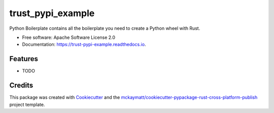 ==================
trust_pypi_example
==================


.. image:: https://img.shields.io/pypi/v/trust_pypi_example.svg
        :target: https://pypi.python.org/pypi/trust_pypi_example

.. image:: https://img.shields.io/travis/mckaymatt/trust_pypi_example.svg
        :target: https://travis-ci.org/mckaymatt/trust_pypi_example

.. image:: https://readthedocs.org/projects/trust-pypi-example/badge/?version=latest
        :target: https://trust-pypi-example.readthedocs.io/en/latest/?badge=latest
        :alt: Documentation Status

.. image:: https://pyup.io/repos/github/mckaymatt/trust_pypi_example/shield.svg
     :target: https://pyup.io/repos/github/mckaymatt/trust_pypi_example/
     :alt: Updates


Python Boilerplate contains all the boilerplate you need to create a Python wheel with Rust.


* Free software: Apache Software License 2.0
* Documentation: https://trust-pypi-example.readthedocs.io.


Features
--------

* TODO

Credits
---------

This package was created with Cookiecutter_ and the `mckaymatt/cookiecutter-pypackage-rust-cross-platform-publish`_ project template.

.. _Cookiecutter: https://github.com/audreyr/cookiecutter
.. _`mckaymatt/cookiecutter-pypackage-rust-cross-platform-publish`: https://github.com/mckaymatt/cookiecutter-pypackage-rust-cross-platform-publish

